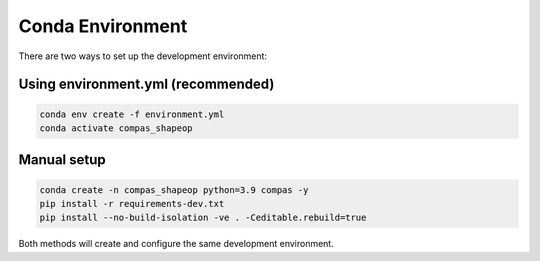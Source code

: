 ********************************************************************************
Conda Environment
********************************************************************************

There are two ways to set up the development environment:

Using environment.yml (recommended)
-----------------------------------

.. code-block:: bash

    conda env create -f environment.yml
    conda activate compas_shapeop

Manual setup
------------

.. code-block:: bash

    conda create -n compas_shapeop python=3.9 compas -y
    pip install -r requirements-dev.txt
    pip install --no-build-isolation -ve . -Ceditable.rebuild=true

Both methods will create and configure the same development environment.
